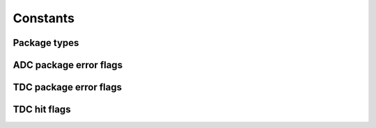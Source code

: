 Constants
---------

Package types
~~~~~~~~~~~~~
.. _packettypes:
.. doxygengroup:: packettypes

ADC package error flags
~~~~~~~~~~~~~~~~~~~~~~~
.. doxygengroup:: packetflags

TDC package error flags
~~~~~~~~~~~~~~~~~~~~~~~
.. doxygengroup:: tdcpacketflags

TDC hit flags
~~~~~~~~~~~~~
.. _tdchitflags:
.. doxygengroup:: tdchitflags
